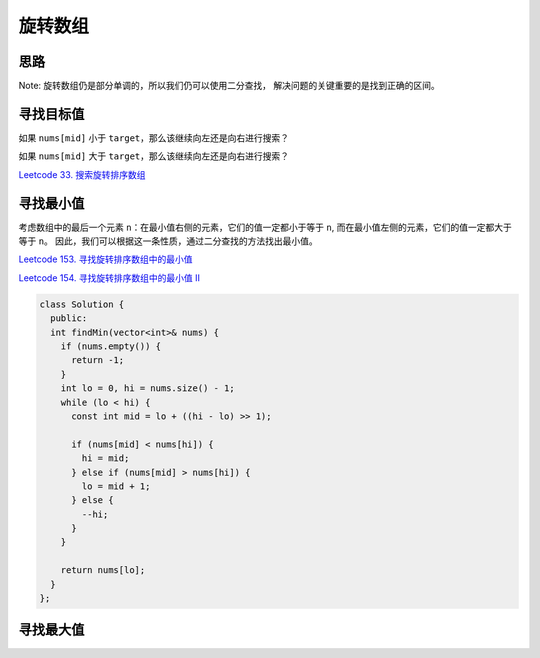 *******************
旋转数组
*******************

思路
----------
Note: 旋转数组仍是部分单调的，所以我们仍可以使用二分查找，
解决问题的关键重要的是找到正确的区间。 

寻找目标值
----------

如果 ``nums[mid]`` 小于 ``target``，那么该继续向左还是向右进行搜索？


如果 ``nums[mid]`` 大于 ``target``，那么该继续向左还是向右进行搜索？

`Leetcode 33. 搜索旋转排序数组 <https://leetcode-cn.com/problems/search-in-rotated-sorted-array/>`_

.. code-block:: c++


寻找最小值
----------

考虑数组中的最后一个元素 ``n``：在最小值右侧的元素，它们的值一定都小于等于 ``n``, 
而在最小值左侧的元素，它们的值一定都大于等于 ``n``。
因此，我们可以根据这一条性质，通过二分查找的方法找出最小值。

`Leetcode 153. 寻找旋转排序数组中的最小值 <https://leetcode-cn.com/problems/find-minimum-in-rotated-sorted-array/>`_

.. code-block:: c++

`Leetcode 154. 寻找旋转排序数组中的最小值 II <https://leetcode-cn.com/problems/find-minimum-in-rotated-sorted-array-ii/>`_

.. code-block:: c++

  class Solution {
    public:
    int findMin(vector<int>& nums) {
      if (nums.empty()) {
        return -1;
      }
      int lo = 0, hi = nums.size() - 1;
      while (lo < hi) {
        const int mid = lo + ((hi - lo) >> 1);

        if (nums[mid] < nums[hi]) {
          hi = mid;
        } else if (nums[mid] > nums[hi]) {
          lo = mid + 1;
        } else {
          --hi;
        }
      }

      return nums[lo];
    }
  };


寻找最大值
----------




